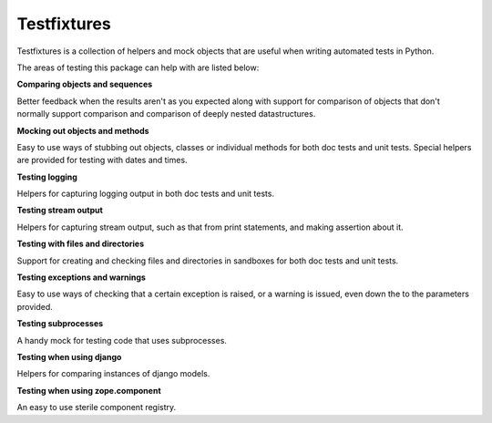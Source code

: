 Testfixtures
============

|CircleCI|_ |Docs|_

.. |CircleCI| image:: https://circleci.com/gh/Simplistix/testfixtures/tree/master.svg?style=shield
.. _CircleCI: https://circleci.com/gh/Simplistix/testfixtures/tree/master

.. |Docs| image:: https://readthedocs.org/projects/testfixtures/badge/?version=latest
.. _Docs: http://testfixtures.readthedocs.org/en/latest/

Testfixtures is a collection of helpers and mock objects that are useful when
writing automated tests in Python.

The areas of testing this package can help with are listed below:

**Comparing objects and sequences**

Better feedback when the results aren't as you expected along with
support for comparison of objects that don't normally support
comparison and comparison of deeply nested datastructures.

**Mocking out objects and methods**

Easy to use ways of stubbing out objects, classes or individual
methods for both doc tests and unit tests. Special helpers are
provided for testing with dates and times.

**Testing logging**

Helpers for capturing logging output in both doc tests and
unit tests.

**Testing stream output**

Helpers for capturing stream output, such as that from print
statements, and making assertion about it.

**Testing with files and directories**

Support for creating and checking files and directories in sandboxes
for both doc tests and unit tests.

**Testing exceptions and warnings**

Easy to use ways of checking that a certain exception is raised,
or a warning is issued, even down the to the parameters provided.

**Testing subprocesses**

A handy mock for testing code that uses subprocesses.

**Testing when using django**

Helpers for comparing instances of django models.

**Testing when using zope.component**

An easy to use sterile component registry.
